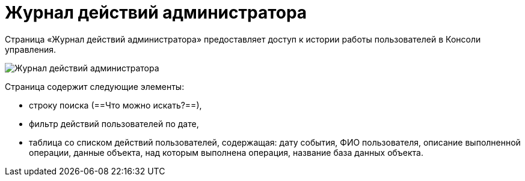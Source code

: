 = Журнал действий администратора

Страница «Журнал действий администратора» предоставляет доступ к истории работы пользователей в Консоли управления.

image::logPage.png[Журнал действий администратора]

Страница содержит следующие элементы:

* строку поиска (==Что можно искать?==),
* фильтр действий пользователей по дате,
* таблица со списком действий пользователей, содержащая: дату события, ФИО пользователя, описание выполненной операции, данные объекта, над которым выполнена операция, название база данных объекта.